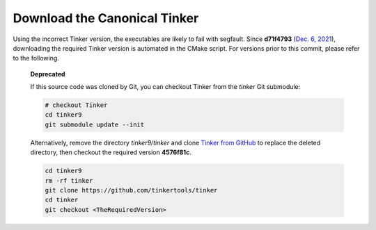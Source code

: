 Download the Canonical Tinker
=============================

Using the incorrect Tinker version, the executables are likely to fail with segfault.
Since **d71f4793** (`Dec. 6, 2021 <https://github.com/TinkerTools/tinker9/commit/d71f4793>`_),
downloading the required Tinker version is automated in the CMake script.
For versions prior to this commit, please refer to the following.

   **Deprecated**

   If this source code was cloned by Git, you can
   checkout Tinker from the *tinker* Git submodule:

   .. code-block:: bash

      # checkout Tinker
      cd tinker9
      git submodule update --init

   Alternatively, remove the directory *tinker9/tinker* and clone
   `Tinker from GitHub <https://github.com/tinkertools/tinker>`_
   to replace the deleted directory,
   then checkout the required version **4576f81c**.

   .. code-block:: bash

      cd tinker9
      rm -rf tinker
      git clone https://github.com/tinkertools/tinker
      cd tinker
      git checkout <TheRequiredVersion>

